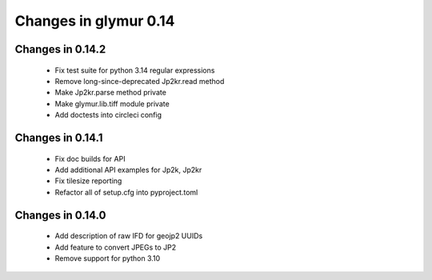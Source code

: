 ######################
Changes in glymur 0.14
######################

*****************
Changes in 0.14.2
*****************

    * Fix test suite for python 3.14 regular expressions
    * Remove long-since-deprecated Jp2kr.read method
    * Make Jp2kr.parse method private
    * Make glymur.lib.tiff module private
    * Add doctests into circleci config

*****************
Changes in 0.14.1
*****************

    * Fix doc builds for API
    * Add additional API examples for Jp2k, Jp2kr
    * Fix tilesize reporting
    * Refactor all of setup.cfg into pyproject.toml

*****************
Changes in 0.14.0
*****************

    * Add description of raw IFD for geojp2 UUIDs
    * Add feature to convert JPEGs to JP2
    * Remove support for python 3.10
